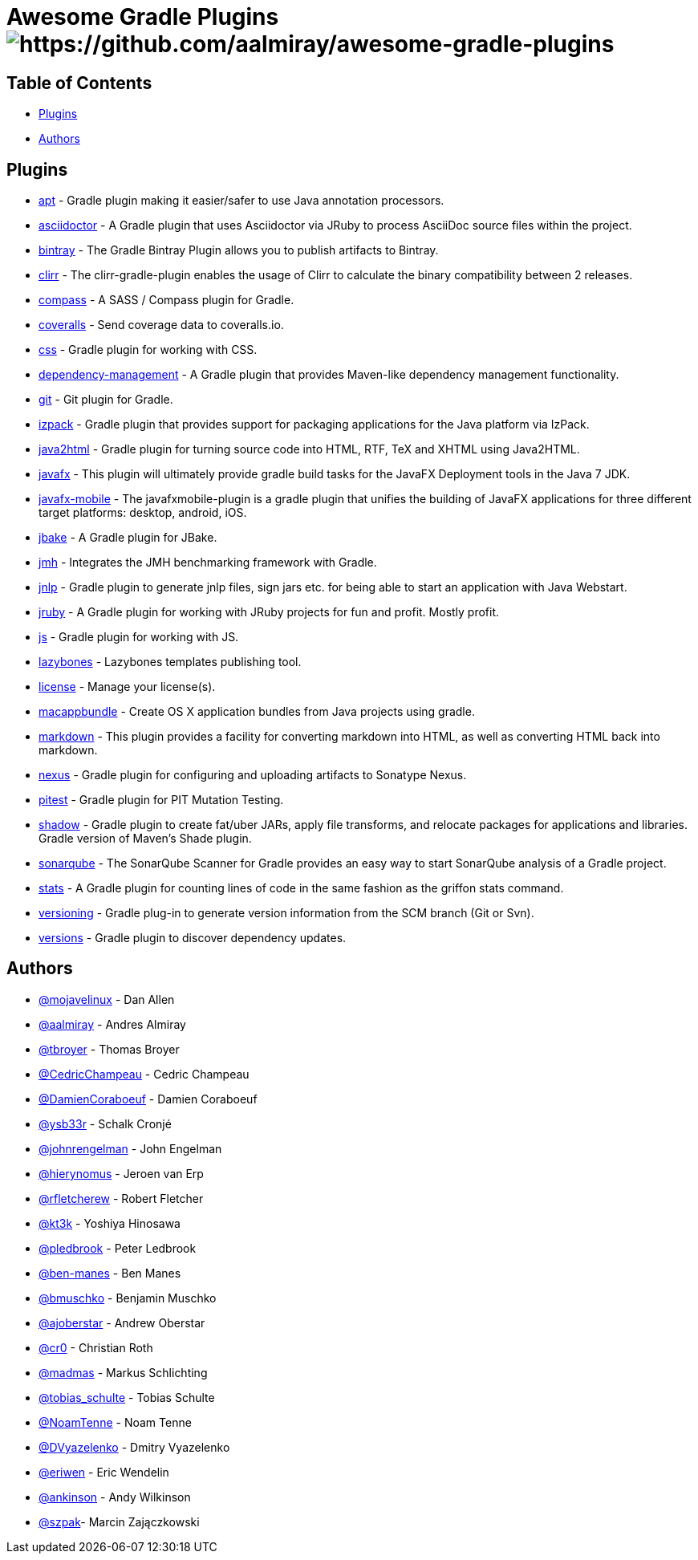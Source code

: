 = Awesome Gradle Plugins image:https://cdn.rawgit.com/sindresorhus/awesome/d7305f38d29fed78fa85652e3a63e154dd8e8829/media/badge.svg[https://github.com/aalmiray/awesome-gradle-plugins]

== Table of Contents

 * <<_plugins,Plugins>>
 * <<_authors,Authors>>

[[_plugins]]
== Plugins

 * link:https://github.com/tbroyer/gradle-apt-plugin[apt] - Gradle plugin making it easier/safer to use Java annotation processors.
 * link:https://github.com/asciidoctor/asciidoctor-gradle-plugin[asciidoctor] - A Gradle plugin that uses Asciidoctor via JRuby to process AsciiDoc source files within the project.
 * link:https://github.com/bintray/gradle-bintray-plugin[bintray] - The Gradle Bintray Plugin allows you to publish artifacts to Bintray.
 * link:https://github.com/aalmiray/clirr-gradle-plugin[clirr] - The clirr-gradle-plugin enables the usage of Clirr to calculate the binary compatibility between 2 releases.
 * link:https://github.com/robfletcher/gradle-compass[compass] - A SASS / Compass plugin for Gradle.
 * link:https://github.com/kt3k/coveralls-gradle-plugin[coveralls] - Send coverage data to coveralls.io.
 * link:https://github.com/eriwen/gradle-css-plugin[css] - Gradle plugin for working with CSS.
  * link:https://github.com/spring-gradle-plugins/dependency-management-plugin[dependency-management] - A Gradle plugin that provides Maven-like dependency management functionality.
 * link:https://github.com/ajoberstar/gradle-git[git] - Git plugin for Gradle.
 * link:https://github.com/bmuschko/gradle-izpack-plugin[izpack] - Gradle plugin that provides support for packaging applications for the Java platform via IzPack.
 * link:https://github.com/bmuschko/gradle-java2html-plugin[java2html] - Gradle plugin for turning source code into HTML, RTF, TeX and XHTML using Java2HTML.
 * link:https://bitbucket.org/shemnon/javafx-gradle[javafx] - This plugin will ultimately provide gradle build tasks for the JavaFX Deployment tools in the Java 7 JDK.
 * link:https://bitbucket.org/javafxports/javafxmobile-plugin[javafx-mobile] - The javafxmobile-plugin is a gradle plugin that unifies the building of JavaFX applications for three different target platforms: desktop, android, iOS.
 * link:https://github.com/jbake-org/jbake-gradle-plugin[jbake] - A Gradle plugin for JBake.
 * link:https://github.com/melix/jmh-gradle-plugin[jmh] - Integrates the JMH benchmarking framework with Gradle.
 * link:https://github.com/tschulte/gradle-jnlp-plugin[jnlp] - Gradle plugin to generate jnlp files, sign jars etc. for being able to start an application with Java Webstart.
 * link:https://github.com/jruby-gradle/jruby-gradle-plugin[jruby] - A Gradle plugin for working with JRuby projects for fun and profit. Mostly profit.
 * link:https://github.com/eriwen/gradle-js-plugin[js] - Gradle plugin for working with JS.
 * link:https://github.com/pledbrook/lazybones/tree/master/lazybones-gradle-plugin[lazybones] - Lazybones templates publishing tool.
 * link:https://github.com/hierynomus/license-gradle-plugin[license] - Manage your license(s).
 * link:https://github.com/cr0/gradle-macappbundle-plugin[macappbundle] - Create OS X application bundles from Java projects using gradle.
 * link:https://github.com/aalmiray/markdown-gradle-plugin[markdown] - This plugin provides a facility for converting markdown into HTML, as well as converting HTML back into markdown.
 * link:https://github.com/bmuschko/gradle-nexus-plugin[nexus] - Gradle plugin for configuring and uploading artifacts to Sonatype Nexus.
 * link:https://github.com/szpak/gradle-pitest-plugin[pitest] - Gradle plugin for PIT Mutation Testing.
 * link:https://github.com/johnrengelman/shadow[shadow] - Gradle plugin to create fat/uber JARs, apply file transforms, and relocate packages for applications and libraries. Gradle version of Maven's Shade plugin.
 * link:http://docs.sonarqube.org/display/SCAN/Analyzing+with+SonarQube+Scanner+for+Gradle[sonarqube] - The SonarQube Scanner for Gradle provides an easy way to start SonarQube analysis of a Gradle project.
 * link:https://github.com/aalmiray/stats-gradle-plugin[stats] - A Gradle plugin for counting lines of code in the same fashion as the griffon stats command.
 * link:https://github.com/nemerosa/versioning[versioning] - Gradle plug-in to generate version information from the SCM branch (Git or Svn).
 * link:https://github.com/ben-manes/gradle-versions-plugin[versions] - Gradle plugin to discover dependency updates.

[[_authors]]
== Authors

 * link:https://twitter.com/mojavelinux[@mojavelinux] - Dan Allen
 * link:https://twitter.com/aalmiray[@aalmiray] - Andres Almiray
 * link:https://twitter.com/tbroyer[@tbroyer] - Thomas Broyer
 * link:https://twitter.com/CedricChampeau[@CedricChampeau] - Cedric Champeau
 * link:https://twitter.com/DamienCoraboeuf[@DamienCoraboeuf] - Damien Coraboeuf
 * link:https://twitter.com/ysb33r[@ysb33r] - Schalk Cronjé
 * link:https://twitter.com/johnrengelman[@johnrengelman] - John Engelman
 * link:https://twitter.com/hierynomus[@hierynomus] - Jeroen van Erp
 * link:https://twitter.com/rfletcherew[@rfletcherew] - Robert Fletcher
 * link:https://twitter.com/kt3k[@kt3k] - Yoshiya Hinosawa
 * link:https://twitter.com/pledbrook[@pledbrook] - Peter Ledbrook
 * link:https://github.com/ben-manes[@ben-manes] - Ben Manes
 * link:https://twitter.com/bmuschko[@bmuschko] - Benjamin Muschko
 * link:https://twitter.com/ajoberstar[@ajoberstar] - Andrew Oberstar
 * link:https://github.com/cr0[@cr0] - Christian Roth
 * link:https://twitter.com/madmas[@madmas] - Markus Schlichting
 * link:https://twitter.com/tobias_schulte[@tobias_schulte] - Tobias Schulte
 * link:https://twitter.com/NoamTenne[@NoamTenne] - Noam Tenne
 * link:https://twitter.com/DVyazelenko[@DVyazelenko] - Dmitry Vyazelenko
 * link:https://twitter.com/eriwen[@eriwen] - Eric Wendelin
 * link:https://twitter.com/ankinson[@ankinson] - Andy Wilkinson
 * link:https://github.com/szpak[@szpak]- Marcin Zajączkowski 
